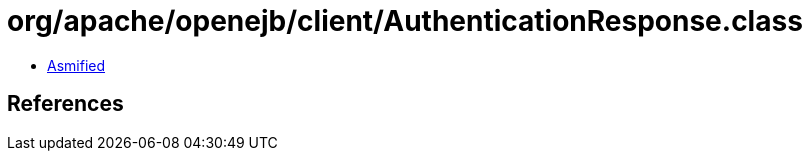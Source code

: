 = org/apache/openejb/client/AuthenticationResponse.class

 - link:AuthenticationResponse-asmified.java[Asmified]

== References

